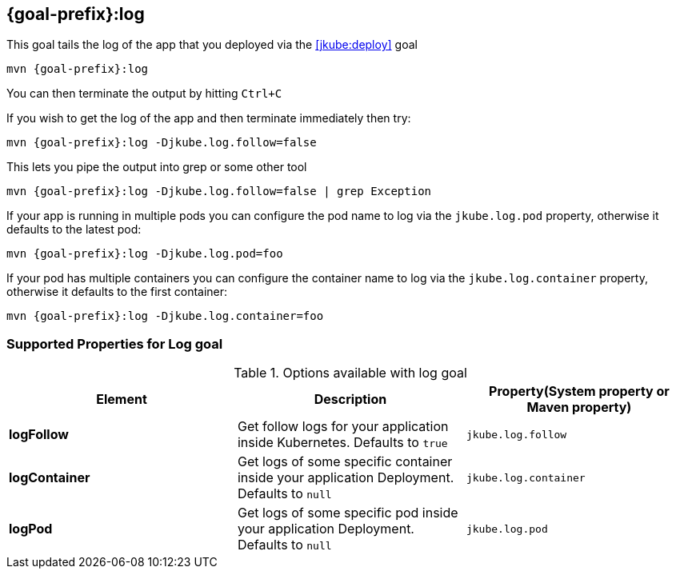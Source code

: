 
[[jkube:log]]
== *{goal-prefix}:log*

This goal tails the log of the app that you deployed via the <<jkube:deploy>> goal

[source, sh, subs="+attributes"]
----
mvn {goal-prefix}:log
----

You can then terminate the output by hitting `Ctrl+C`

If you wish to get the log of the app and then terminate immediately then try:

[source, sh, subs="+attributes"]
----
mvn {goal-prefix}:log -Djkube.log.follow=false
----

This lets you pipe the output into grep or some other tool

[source, sh, subs="+attributes"]
----
mvn {goal-prefix}:log -Djkube.log.follow=false | grep Exception
----

If your app is running in multiple pods you can configure the pod name to log via the `jkube.log.pod` property, otherwise it defaults to the latest pod:

[source, sh, subs="+attributes"]
----
mvn {goal-prefix}:log -Djkube.log.pod=foo
----

If your pod has multiple containers you can configure the container name to log via the `jkube.log.container` property, otherwise it defaults to the first container:

[source, sh, subs="+attributes"]
----
mvn {goal-prefix}:log -Djkube.log.container=foo
----

[[Supported-Properties-Log]]
=== Supported Properties for Log goal

.Options available with log goal
[cols="1.6.3"]
|===
| Element | Description | Property(System property or Maven property)

| *logFollow*
| Get follow logs for your application inside Kubernetes. Defaults to `true`
| `jkube.log.follow`

| *logContainer*
| Get logs of some specific container inside your application Deployment. Defaults to `null`
| `jkube.log.container`

| *logPod*
| Get logs of some specific pod inside your application Deployment. Defaults to `null`
| `jkube.log.pod`
|===

